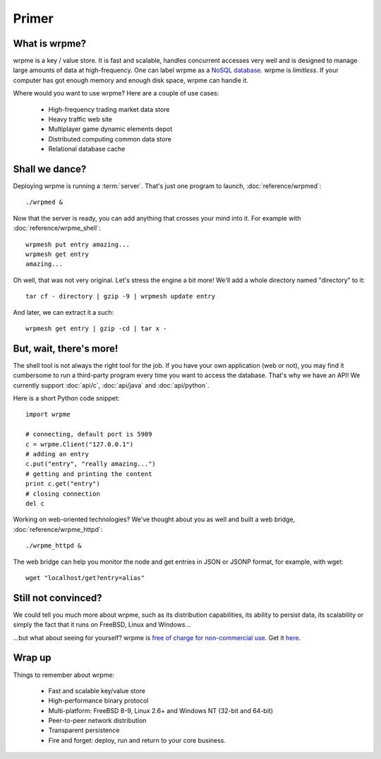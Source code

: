 Primer
******

What is wrpme?
--------------

wrpme is a key / value store. It is fast and scalable, handles concurrent accesses very well and is designed to manage large amounts of data at high-frequency. One can label wrpme as a `NoSQL database <http://en.wikipedia.org/wiki/NoSQL>`_.
wrpme is *limitless*. If your computer has got enough memory and enough disk space, wrpme can handle it.

Where would you want to use wrpme? Here are a couple of use cases:

    * High-frequency trading market data store
    * Heavy traffic web site
    * Multiplayer game dynamic elements depot
    * Distributed computing common data store
    * Relational database cache

Shall we dance?
---------------

Deploying wrpme is running a :term:`server`. That's just one program to launch, :doc:`reference/wrpmed`::

    ./wrpmed &

Now that the server is ready, you can add anything that crosses your mind into it. For example with :doc:`reference/wrpme_shell`::

    wrpmesh put entry amazing...
    wrpmesh get entry
    amazing...

Oh well, that was not very original. Let's stress the engine a bit more! We'll add a whole directory named "directory" to it::

    tar cf - directory | gzip -9 | wrpmesh update entry

And later, we can extract it a such::

    wrpmesh get entry | gzip -cd | tar x -

But, wait, there's more!
------------------------

The shell tool is not always the right tool for the job.
If you have your own application (web or not), you may find it cumbersome to run a third-party program every time you want to access the database.
That's why we have an API! We currently support :doc:`api/c`, :doc:`api/java` and :doc:`api/python`.

Here is a short Python code snippet::

    import wrpme

    # connecting, default port is 5909
    c = wrpme.Client("127.0.0.1")
    # adding an entry
    c.put("entry", "really amazing...")
    # getting and printing the content
    print c.get("entry")
    # closing connection
    del c

Working on web-oriented technologies? We've thought about you as well and built a web bridge, :doc:`reference/wrpme_httpd`::

    ./wrpme_httpd &

The web bridge can help you monitor the node and get entries in JSON or JSONP format, for example, with wget::

    wget "localhost/get?entry=alias"

Still not convinced?
--------------------

We could tell you much more about wrpme, such as its distribution capabilities, its ability to persist data, its scalability or simply the fact that it runs on FreeBSD, Linux and Windows...

...but what about seeing for yourself? wrpme is `free of charge for non-commercial use <http://www.wrpme.com/purchase.html>`_. Get it `here <http://www.Wrpme.com/downloads.html>`_.

Wrap up
--------------------------

Things to remember about wrpme:

    * Fast and scalable key/value store
    * High-performance binary protocol
    * Multi-platform: FreeBSD 8-9, Linux 2.6+ and Windows NT (32-bit and 64-bit)
    * Peer-to-peer network distribution
    * Transparent persistence
    * Fire and forget: deploy, run and return to your core business.
